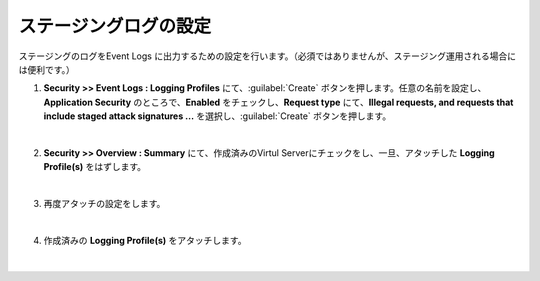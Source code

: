 ステージングログの設定
=========================================================

ステージングのログをEvent Logs に出力するための設定を行います。（必須ではありませんが、ステージング運用される場合には便利です。）

#. **Security >> Event Logs : Logging Profiles** にて、:guilabel:`Create` ボタンを押します。任意の名前を設定し、**Application Security** のところで、**Enabled** をチェックし、**Request type** にて、**Illegal requests, and requests that include staged attack signatures ...** を選択し、:guilabel:`Create` ボタンを押します。

   .. image:: images/mod7-1.png
   |  
#. **Security >> Overview : Summary** にて、作成済みのVirtul Serverにチェックをし、一旦、アタッチした **Logging Profile(s)** をはずします。

   .. image:: images/mod7-2.png
   |  
#. 再度アタッチの設定をします。

   .. image:: images/mod7-3.png
   | 
#. 作成済みの **Logging Profile(s)** をアタッチします。

   .. image:: images/mod7-4.png
   |  
